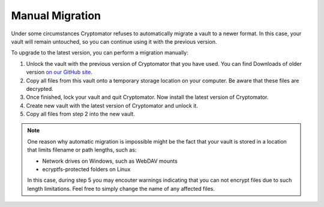 Manual Migration
================

Under some circumstances Cryptomator refuses to automatically migrate a vault to a newer format. In this case, your vault will remain untouched, so you can continue using it with the previous version.

To upgrade to the latest version, you can perform a migration manually:

1. Unlock the vault with the previous version of Cryptomator that you have used. You can find Downloads of older version `on our GitHub site <https://github.com/cryptomator/cryptomator/releases/>`_.
2. Copy all files from this vault onto a temporary storage location on your computer. Be aware that these files are decrypted.
3. Once finished, lock your vault and quit Cryptomator. Now install the latest version of Cryptomator.
4. Create new vault with the latest version of Cryptomator and unlock it.
5. Copy all files from step 2 into the new vault.

.. note::

    One reason why automatic migration is impossible might be the fact that your vault is stored in a location that limits filename or path lengths, such as:
    
    - Network drives on Windows, such as WebDAV mounts
    - ecryptfs-protected folders on Linux

    In this case, during step 5 you may encouter warnings indicating that you can not encrypt files due to such length limitations. Feel free to simply change the name of any affected files.